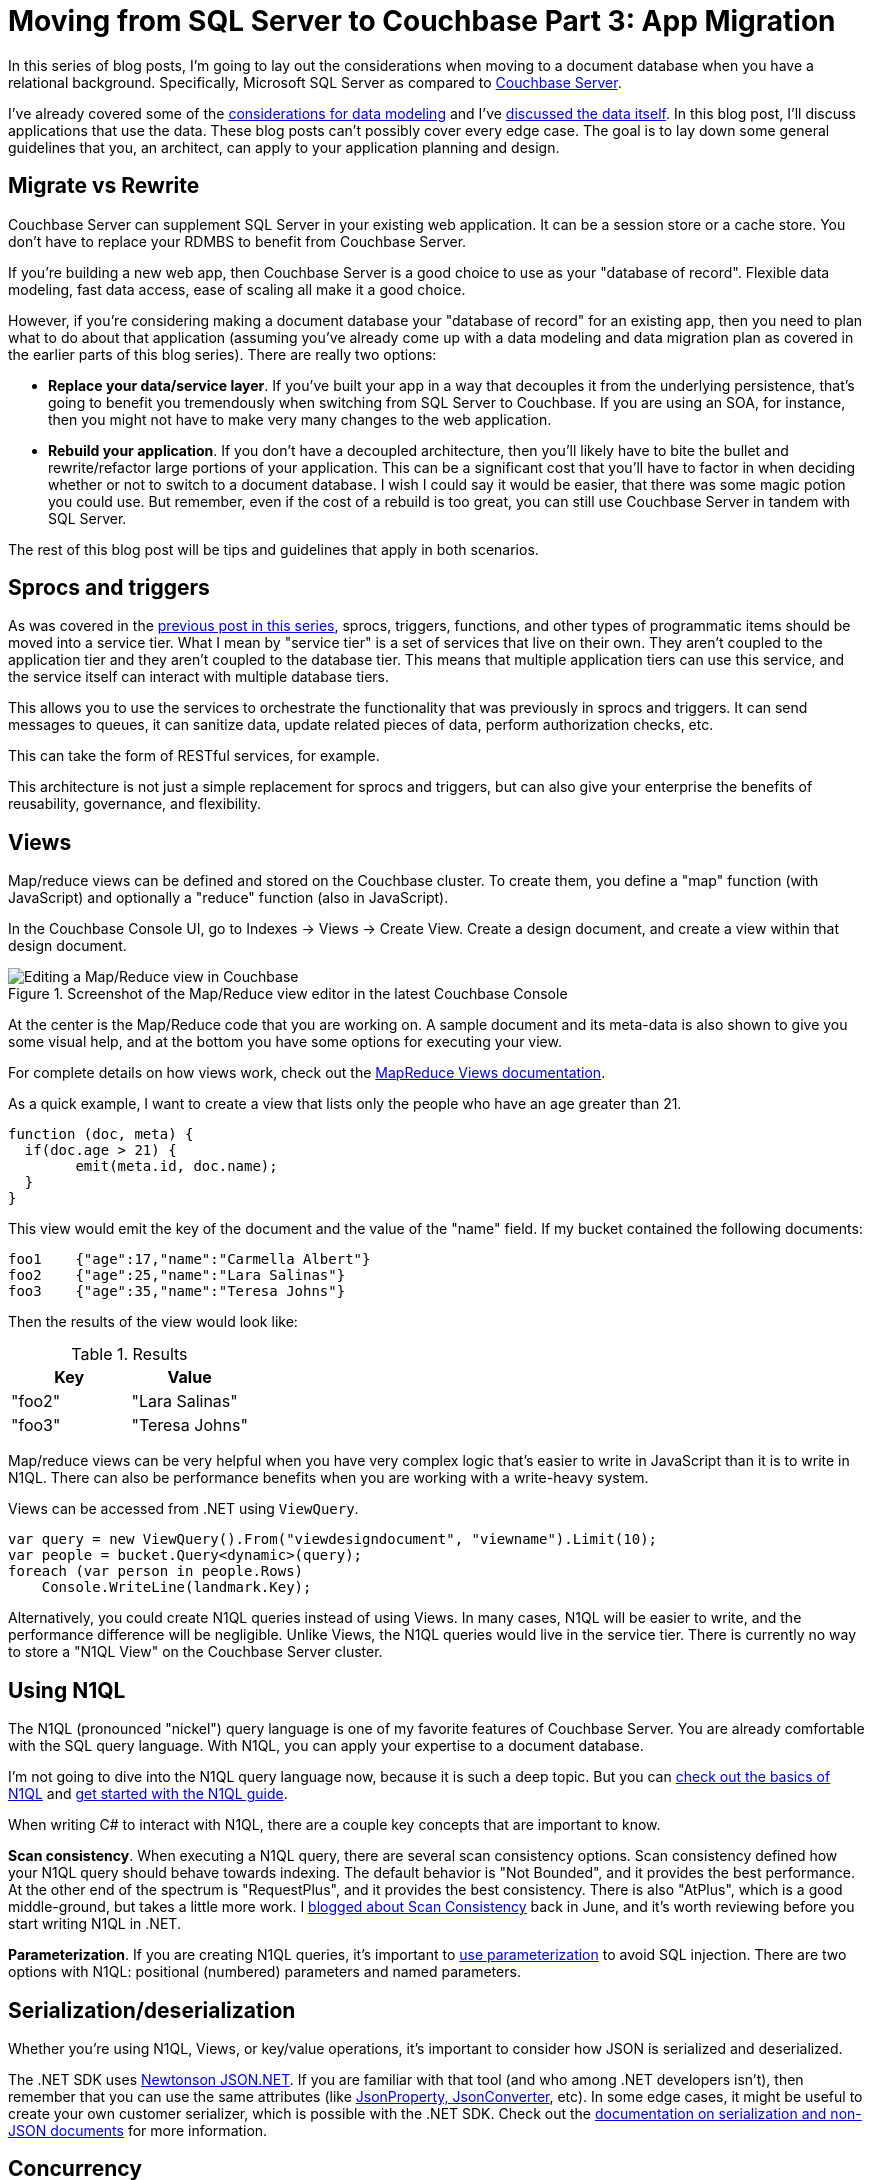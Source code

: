 :imagesdir: images

= Moving from SQL Server to Couchbase Part 3: App Migration

In this series of blog posts, I'm going to lay out the considerations when moving to a document database when you have a relational background. Specifically, Microsoft SQL Server as compared to  link:http://developer.couchbase.com/?utm_source=blogs&utm_medium=link&utm_campaign=blogs[Couchbase Server].

I've already covered some of the link:http://[considerations for data modeling] and I've link:http://[discussed the data itself]. In this blog post, I'll discuss applications that use the data. These blog posts can't possibly cover every edge case. The goal is to lay down some general guidelines that you, an architect, can apply to your application planning and design.

== Migrate vs Rewrite

Couchbase Server can supplement SQL Server in your existing web application. It can be a session store or a cache store. You don't have to replace your RDMBS to benefit from Couchbase Server.

If you're building a new web app, then Couchbase Server is a good choice to use as your "database of record". Flexible data modeling, fast data access, ease of scaling all make it a good choice.

However, if you're considering making a document database your "database of record" for an existing app, then you need to plan what to do about that application (assuming you've already come up with a data modeling and data migration plan as covered in the earlier parts of this blog series). There are really two options:

* *Replace your data/service layer*. If you've built your app in a way that decouples it from the underlying persistence, that's going to benefit you tremendously when switching from SQL Server to Couchbase. If you are using an SOA, for instance, then you might not have to make very many changes to the web application.

* *Rebuild your application*. If you don't have a decoupled architecture, then you'll likely have to bite the bullet and rewrite/refactor large portions of your application. This can be a significant cost that you'll have to factor in when deciding whether or not to switch to a document database. I wish I could say it would be easier, that there was some magic potion you could use. But remember, even if the cost of a rebuild is too great, you can still use Couchbase Server in 
tandem with SQL Server.

The rest of this blog post will be tips and guidelines that apply in both scenarios.

== Sprocs and triggers

As was covered in the link://[previous post in this series], sprocs, triggers, functions, and other types of programmatic items should be moved into a service tier. What I mean by "service tier" is a set of services that live on their own. They aren't coupled to the application tier and they aren't coupled to the database tier. This means that multiple application tiers can use this service, and the service itself can interact with multiple database tiers.

This allows you to use the services to orchestrate the functionality that was previously in sprocs and triggers. It can send messages to queues, it can sanitize data, update related pieces of data, perform authorization checks, etc.

This can take the form of RESTful services, for example.

This architecture is not just a simple replacement for sprocs and triggers, but can also give your enterprise the benefits of reusability, governance, and flexibility.

== Views

Map/reduce views can be defined and stored on the Couchbase cluster. To create them, you define a "map" function (with JavaScript) and optionally a "reduce" function (also in JavaScript).

In the Couchbase Console UI, go to Indexes -> Views -> Create View. Create a design document, and create a view within that design document.

.Screenshot of the Map/Reduce view editor in the latest Couchbase Console
image::047_01_Couchbase_View_editor.png[Editing a Map/Reduce view in Couchbase]

At the center is the Map/Reduce code that you are working on. A sample document and its meta-data is also shown to give you some visual help, and at the bottom you have some options for executing your view.

For complete details on how views work, check out the link:https://developer.couchbase.com/documentation/server/current/sdk/dotnet/view-queries-with-sdk.html[MapReduce Views documentation].

As a quick example, I want to create a view that lists only the people who have an age greater than 21.

[source,JavaScript]
----
function (doc, meta) {
  if(doc.age > 21) {
  	emit(meta.id, doc.name);
  }
}
----

This view would emit the key of the document and the value of the "name" field. If my bucket contained the following documents:

[source,JavaScript]
----
foo1	{"age":17,"name":"Carmella Albert"}
foo2	{"age":25,"name":"Lara Salinas"}
foo3	{"age":35,"name":"Teresa Johns"}
----

Then the results of the view would look like:


.Results
[width="100%",options="header"]
|====================
| Key | Value  
| "foo2" | "Lara Salinas" 
| "foo3" | "Teresa Johns" 
|====================

Map/reduce views can be very helpful when you have very complex logic that's easier to write in JavaScript than it is to write in N1QL. There can also be performance benefits when you are working with a write-heavy system.

Views can be accessed from .NET using `ViewQuery`.

[source,C#]
----
var query = new ViewQuery().From("viewdesigndocument", "viewname").Limit(10);
var people = bucket.Query<dynamic>(query);
foreach (var person in people.Rows)
    Console.WriteLine(landmark.Key);
----

Alternatively, you could create N1QL queries instead of using Views. In many cases, N1QL will be easier to write, and the performance difference will be negligible. Unlike Views, the N1QL queries would live in the service tier. There is currently no way to store a "N1QL View" on the Couchbase Server cluster.

== Using N1QL

The N1QL (pronounced "nickel") query language is one of my favorite features of Couchbase Server. You are already comfortable with the SQL query language. With N1QL, you can apply your expertise to a document database.

I'm not going to dive into the N1QL query language now, because it is such a deep topic. But you can link:https://www.couchbase.com/n1ql?utm_source=blogs&utm_medium=link&utm_campaign=blogs[check out the basics of N1QL] and link:https://www.couchbase.com/get-started-developing-nosql?utm_source=blogs&utm_medium=link&utm_campaign=blogs[get started with the N1QL guide].

When writing C# to interact with N1QL, there are a couple key concepts that are important to know.

*Scan consistency*. When executing a N1QL query, there are several scan consistency options. Scan consistency defined how your N1QL query should behave towards indexing. The default behavior is "Not Bounded", and it provides the best performance. At the other end of the spectrum is "RequestPlus", and it provides the best consistency. There is also "AtPlus", which is a good middle-ground, but takes a little more work. I link:https://blog.couchbase.com/2016/june/new-to-couchbase-4.5-atplus[blogged about Scan Consistency] back in June, and it's worth reviewing before you start writing N1QL in .NET.

*Parameterization*. If you are creating N1QL queries, it's important to link:https://developer.couchbase.com/documentation/server/4.5/sdk/dotnet/n1ql-queries-with-sdk.html?utm_source=blogs&utm_medium=link&utm_campaign=blogs[use parameterization] to avoid SQL injection. There are two options with N1QL: positional (numbered) parameters and named parameters.

== Serialization/deserialization

Whether you're using N1QL, Views, or key/value operations, it's important to consider how JSON is serialized and deserialized.

The .NET SDK uses link:http://www.newtonsoft.com/json[Newtonson JSON.NET]. If you are familiar with that tool (and who among .NET developers isn't), then remember that you can use the same attributes (like link:http://www.newtonsoft.com/json/help/html/SerializationAttributes.htm[JsonProperty, JsonConverter], etc). In some edge cases, it might be useful to create your own customer serializer, which is possible with the .NET SDK. Check out the link:https://developer.couchbase.com/documentation/server/current/sdk/nonjson.html?utm_source=blogs&utm_medium=link&utm_campaign=blogs[documentation on serialization and non-JSON documents] for more information. 

== Concurrency

Concurrency is something that you often have to deal with, especially in a web application. Multiple users could be taking actions that result in the same document being changed at the same time.

Couchbase offers two options to deal with concurrency: optimistic and pessimistic.

*Optimisitic*. This is called "optimistic" because it works best when it's unlikely that a document will be in contention very often. You are making an optimistic assumption. On Couchbase, this is done with link:https://developer.couchbase.com/documentation/server/current/sdk/concurrent-mutations-cluster.html?utm_source=blogs&utm_medium=link&utm_campaign=blogs[CAS (Compare And Swap)]. When you retrieve a document, it comes with meta data, including a CAS value (just a number). When you go to update that document, you can supply the CAS value. If the values match, then your optimism paid off, and the changes are saved. If they don't match, then the operation fails, and you'll have to handle it (a merge, an error message, etc).

*Pessimistic*. This is called "pessimistic" because it works best when you know a document is going to be mutated a lot. You are making a pessimistic assumption, and are forcibly locking the document. If you use `GetAndLock` in the .NET SDK, the document will be locked, which means it can't be modified. Documents are locked for a maximum of 15 seconds. You can set a lower value. You can also explicitly unlock a document, but you must keep track of the CAS value to do so.

For more detail, check out the documentation on link:https://developer.couchbase.com/documentation/server/current/sdk/concurrent-mutations-cluster.html?utm_source=blogs&utm_medium=link&utm_campaign=blogs[Concurrent Document Mutations].

== OR/Ms and ODMs

If you are using SQL Server, you might be familiar with OR/Ms (Object-relational mappers). Entity Framework, NHibernate, Linq2SQL, and many others are OR/Ms. OR/Ms attempt to bridge the gap between structured data in C# and normalized data in relational databases. They also typically provide other capabilities like Linq providers, unit of work, etc. I believe that OR/Ms follow the 80/20 rule. They can be very helpful 80% of the time, and a pain in the neck the other 20%.

For document databases, there is a much lower impedence mismatch, since C# objects can serialized/deserialized to JSON, and don't have to be broken up into a normalized set of tables.

However, the other functionality that OR/Ms provide can still be helpful in document databases. The equivalent tool is called an ODM (Object Document Model). These tools help you define a set of classes to map to documents. Ottoman and Linq2Couchbase are popular ODMs for Couchbase, for Node and .NET respectively.

link:https://github.com/couchbaselabs/Linq2Couchbase[Linq2Couchbase], it also has a Linq provider. It's not an officially supported project (yet), but it is one of the most complete Linq providers I've ever used, and is used in production by Couchbase customers.

Below is an example from the Linq2Couchbase documentation that should look somewhat familiar for users of Entity Framework and NHibernate.Linq:

[source,C#]
----
var context = new BucketContext(ClusterHelper.GetBucket("travel-sample"));
var query = (from a in context.Query<AirLine>()
             where a.Country == "United Kingdom"
             select a).
             Take(10);
----

Beyond being a great Linq provider, Linq2Couchbase also has an experimental change tracking feature. It's definitely worth checking out. Brant Burnett is one of the key contributes to the project, and he's also a link:https://developer.couchbase.com/experts-and-champions?utm_source=blogs&utm_medium=link&utm_campaign=blogs[Couchbase Expert]. He presented a session at Couchbase Connect 2016 called link:https://connect.couchbase.com/watch-connect2016-ondemand?utm_source=blogs&utm_medium=link&utm_campaign=blogs[LINQing to data: Easing the transition from SQL].

== Transactions

I've already covered pessimistic and optimistic locking for transactions on a single document. Because of those, we can say that Couchbase supports ACID transactions on a per-document level. Couchbase does not, at this time, support ACID transactions among multiple documents.

Thinking back to the link://[first blog post on data modeling], the need for multi-document transactions is reduced as compared to a relational model. A concept (like shopping cart) may require rows in multiple tables in a relational model, but a single document model in Couchbase.

If you are following a referential model, as in the social media example from the link://[first blog post], you might be concerned about the lack of transactions. This highlights the importance of thinking about your use cases while creating your data model. If transactions are vital to your use case, the data model can often be structured to accomodate. link:https://forums.couchbase.com/[We are happy to help you through this, just ask!]

However, there may be some times where you absolutely need a multi-document transaction. Couchbase doesn't support this, but as with stored procedures and triggers, the answer is to move it up into the service layer.

There are two design patterns that I can think of that might help, depending on your use case.

* *Event Sourcing*: The link:https://martinfowler.com/eaaDev/EventSourcing.html[event sourcing pattern] can be a good fit when you can store data as a sequence of events. The current state can be calculated using the history.
* *Two-phase commit*: The link:https://en.wikipedia.org/wiki/Two-phase_commit_protocol[two-phase commit pattern] can be used to provide a commit/rollback to multi-document transactions.

It also may be worth checking out the link:https://ndescribe.atlassian.net/wiki/display/DOC/Transactional+Documents[NDescribe project], as it includes an SDK that works on top of the Couchbase SDK and provides a transaction system. It does this by adding its own meta-data in the body of the document and creating a transaction document. It's a generic implementation of the two-phase commit. (Note that this is not an officially supported tool).

_Note: if you're concerned about document size from these patterns affecting performance, link:https://developer.couchbase.com/documentation/server/current/sdk/subdocument-operations.html[sub-document access] was added in Couchbase 4.5. This means you don't have to read/write entire documents when you're just interested in small parts of them._

== Summary

I've covered data modeling, data migration, and application migration for users of SQL Server. This is a good starting point for your next project, and will give you something to think about if you are considering migrating.

I want to hear from you about what Couchbase can do to make your transition easier, whether you're migrating or starting fresh. Did I miss something? Do you have a tool or system that you recommend? Email me at link:mailto:matthew.groves@couchbase.com[matthew.groves@couchbase.com] or find me on link:https://twitter.com/mgroves[Twitter @mgroves].